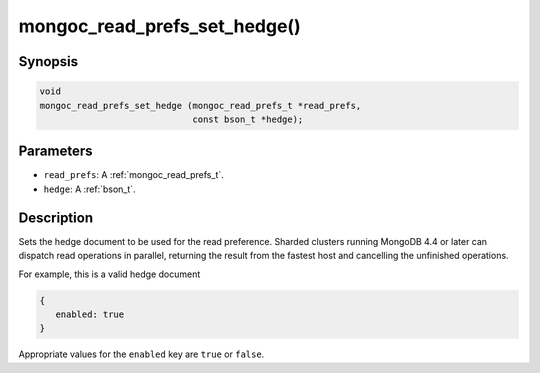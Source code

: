 .. _mongoc_read_prefs_set_hedge:

mongoc_read_prefs_set_hedge()
=============================

Synopsis
--------

.. code-block:: c

  void
  mongoc_read_prefs_set_hedge (mongoc_read_prefs_t *read_prefs,
                               const bson_t *hedge);

Parameters
----------

* ``read_prefs``: A :ref:`mongoc_read_prefs_t`.
* ``hedge``: A :ref:`bson_t`.

Description
-----------

Sets the hedge document to be used for the read preference. Sharded clusters running MongoDB 4.4 or later can dispatch read operations in parallel, returning the result from the fastest host and cancelling the unfinished operations.

For example, this is a valid hedge document

.. code-block:: none

   {
      enabled: true
   }

Appropriate values for the ``enabled`` key are ``true`` or ``false``.
